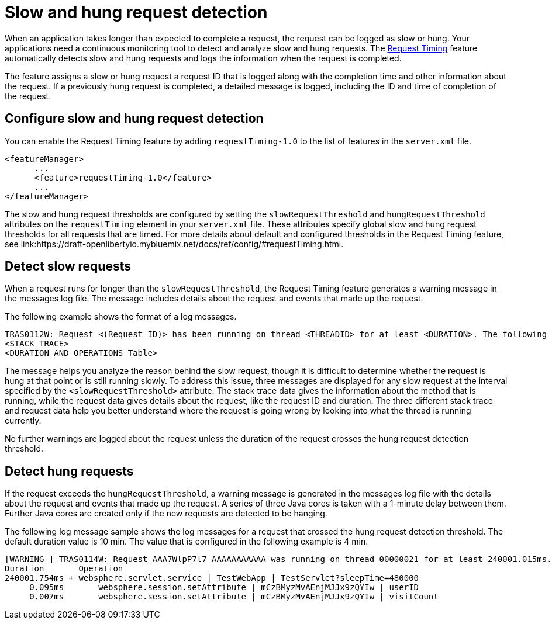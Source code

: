 :page-layout: general-reference
:page-type: general
:page-description: The request timing feature automatically detects slow requests and logs the information when the request is completed.
:page-categories: MicroProfile
:seo-title: The request timing feature automatically detects slow and hung requests
:seo-description: The request timing feature automatically detects slow and hung requests and logs the information when the request is completed.
= Slow and hung request detection

When an application takes longer than expected to complete a request, the request can be logged as slow or hung.
Your applications need a continuous monitoring tool to detect and analyze slow and hung requests.
The link:https://draft-openlibertyio.mybluemix.net/docs/ref/feature/#requestTiming-1.0.html[Request Timing] feature automatically detects slow and hung requests and logs the information when the request is completed.

The feature assigns a slow or hung request a request ID that is logged along with the completion time and other information about the request.
If a previously hung request is completed, a detailed message is logged, including the ID and time of completion of the request.

== Configure slow and hung request detection

You can enable the Request Timing feature by adding `requestTiming-1.0` to the list of features in the `server.xml` file.

[source,java]
----
<featureManager>
      ...
      <feature>requestTiming-1.0</feature>
      ...
</featureManager>
----

The slow and hung request thresholds are configured by setting the `slowRequestThreshold` and `hungRequestThreshold` attributes on the `requestTiming` element in your `server.xml` file.
These attributes specify global slow and hung request thresholds for all requests that are timed.
For more details about default and configured thresholds in the Request Timing feature, see link:https://draft-openlibertyio.mybluemix.net/docs/ref/config/#requestTiming.html.

== Detect slow requests

When a request runs for longer than the `slowRequestThreshold`, the Request Timing feature generates a warning message in the messages log file.
The message includes details about the request and events that made up the request.

The following example shows the format of a log messages.

[source,java]
----
TRAS0112W: Request <(Request ID)> has been running on thread <THREADID> for at least <DURATION>. The following stack trace shows that this thread is currently running.
<STACK TRACE>
<DURATION AND OPERATIONS Table>
----

The message helps you analyze the reason behind the slow request, though it is difficult to determine whether the request is hung at that point or is still running slowly.
To address this issue, three messages are displayed for any slow request at the interval specified by the `<slowRequestThreshold>` attribute.
The stack trace data gives the information about the method that is running, while the request data gives details about the request, like the request ID and duration.
The three different stack trace and request data help you better understand where the request is going wrong by looking into what the thread is running currently.

No further warnings are logged about the request unless the duration of the request crosses the hung request detection threshold.

== Detect hung requests

If the request exceeds the `hungRequestThreshold`, a warning message is generated in the messages log file with the details about the request and events that made up the request.
A series of three Java cores is taken with a 1-minute delay between them.
Further Java cores are created only if the new requests are detected to be hanging.

The following log message sample shows the log messages for a request that crossed the hung request detection threshold.
The default duration value is 10 min.
The value that is configured in the following example is 4 min.

[source,java]
----
[WARNING ] TRAS0114W: Request AAA7WlpP7l7_AAAAAAAAAAA was running on thread 00000021 for at least 240001.015ms. The following table shows the events that have run during this request.
Duration       Operation
240001.754ms + websphere.servlet.service | TestWebApp | TestServlet?sleepTime=480000
     0.095ms       websphere.session.setAttribute | mCzBMyzMvAEnjMJJx9zQYIw | userID
     0.007ms       websphere.session.setAttribute | mCzBMyzMvAEnjMJJx9zQYIw | visitCount
----

